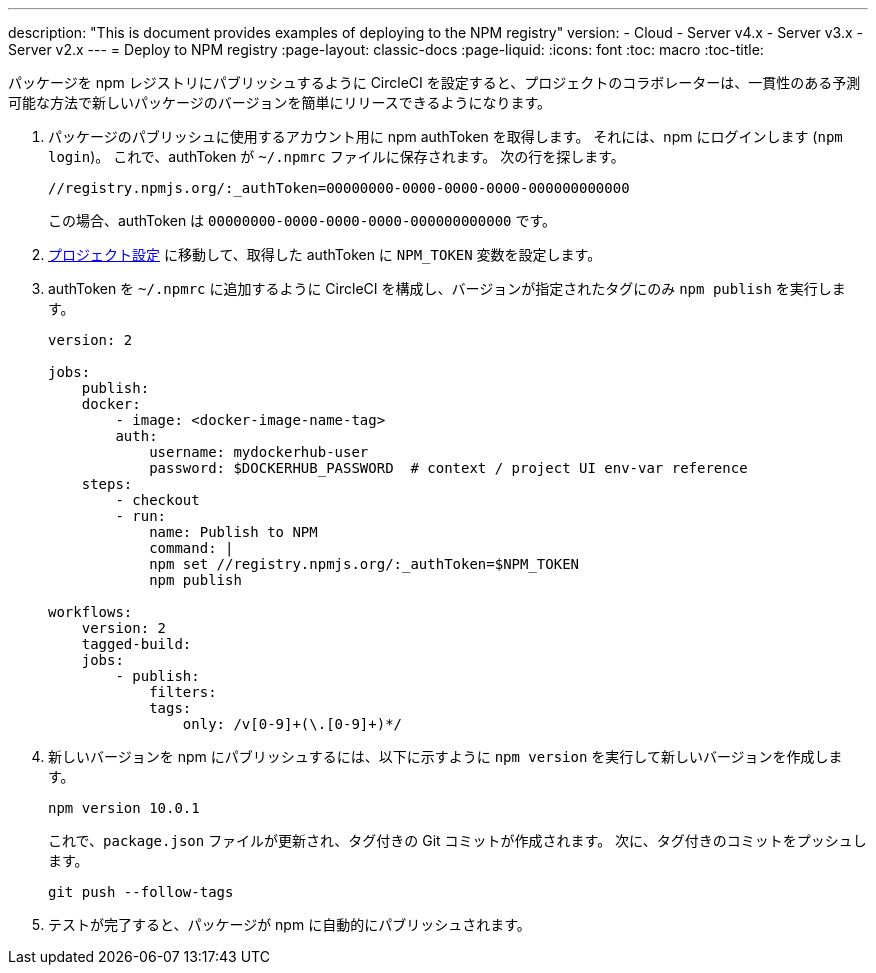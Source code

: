 ---

description: "This is document provides examples of deploying to the NPM registry"
version:
- Cloud
- Server v4.x
- Server v3.x
- Server v2.x
---
= Deploy to NPM registry
:page-layout: classic-docs
:page-liquid:
:icons: font
:toc: macro
:toc-title:

パッケージを npm レジストリにパブリッシュするように CircleCI を設定すると、プロジェクトのコラボレーターは、一貫性のある予測可能な方法で新しいパッケージのバージョンを簡単にリリースできるようになります。

1. パッケージのパブリッシュに使用するアカウント用に npm authToken を取得します。 それには、npm にログインします (`npm login`)。 これで、authToken が `~/.npmrc` ファイルに保存されます。 次の行を探します。
+
```shell
//registry.npmjs.org/:_authToken=00000000-0000-0000-0000-000000000000

```
+
この場合、authToken は `00000000-0000-0000-0000-000000000000` です。
1. <<environment-variables#setting-environment-variables-for-all-commands-without-adding-them-to-git,プロジェクト設定>> に移動して、取得した authToken に `NPM_TOKEN` 変数を設定します。
1. authToken を `~/.npmrc` に追加するように CircleCI を構成し、バージョンが指定されたタグにのみ `npm publish` を実行します。
+
```yaml
version: 2

jobs:
    publish:
    docker:
        - image: <docker-image-name-tag>
        auth:
            username: mydockerhub-user
            password: $DOCKERHUB_PASSWORD  # context / project UI env-var reference
    steps:
        - checkout
        - run:
            name: Publish to NPM
            command: |
            npm set //registry.npmjs.org/:_authToken=$NPM_TOKEN
            npm publish

workflows:
    version: 2
    tagged-build:
    jobs:
        - publish:
            filters:
            tags:
                only: /v[0-9]+(\.[0-9]+)*/
```
1. 新しいバージョンを npm にパブリッシュするには、以下に示すように `npm version` を実行して新しいバージョンを作成します。
+
```shell
npm version 10.0.1
```
+
これで、`package.json` ファイルが更新され、タグ付きの Git コミットが作成されます。 次に、タグ付きのコミットをプッシュします。
+
```shell
git push --follow-tags
```
1. テストが完了すると、パッケージが npm に自動的にパブリッシュされます。